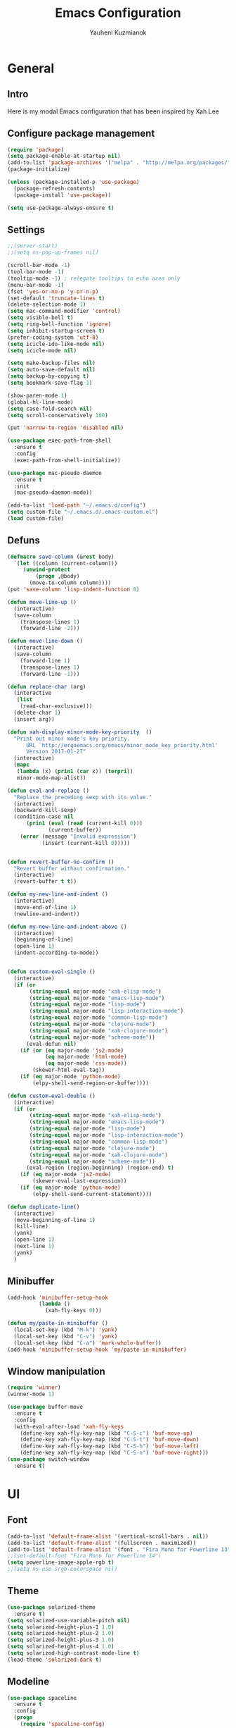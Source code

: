 #+TITLE: Emacs Configuration
#+AUTHOR: Yauheni Kuzmianok
#+EMAIL: nixorg@gmail.com
#+OPTIONS: toc:nil num:nil

* General
** Intro
Here is my modal Emacs configuration that has been inspired by Xah Lee

[[./img/editor.png]]

** Configure package management

#+BEGIN_SRC emacs-lisp
(require 'package)
(setq package-enable-at-startup nil)
(add-to-list 'package-archives '("melpa" . "http://melpa.org/packages/")   t)
(package-initialize)

(unless (package-installed-p 'use-package)
  (package-refresh-contents)
  (package-install 'use-package))

(setq use-package-always-ensure t)
#+END_SRC

** Settings

#+BEGIN_SRC emacs-lisp
;;(server-start)
;;(setq ns-pop-up-frames nil)

(scroll-bar-mode -1)
(tool-bar-mode -1)
(tooltip-mode -1) ; relegate tooltips to echo area only
(menu-bar-mode -1)
(fset 'yes-or-no-p 'y-or-n-p)
(set-default 'truncate-lines t)
(delete-selection-mode 1)
(setq mac-command-modifier 'control)
(setq visible-bell t)
(setq ring-bell-function 'ignore)
(setq inhibit-startup-screen t)
(prefer-coding-system 'utf-8)
(setq icicle-ido-like-mode nil)
(setq icicle-mode nil)

(setq make-backup-files nil)
(setq auto-save-default nil)
(setq backup-by-copying t)
(setq bookmark-save-flag 1)

(show-paren-mode 1)
(global-hl-line-mode)
(setq case-fold-search nil)
(setq scroll-conservatively 100)

(put 'narrow-to-region 'disabled nil)

(use-package exec-path-from-shell
  :ensure t
  :config
  (exec-path-from-shell-initialize))

(use-package mac-pseudo-daemon
  :ensure t
  :init
  (mac-pseudo-daemon-mode))

(add-to-list 'load-path "~/.emacs.d/config")
(setq custom-file "~/.emacs.d/.emacs-custom.el")
(load custom-file)
#+END_SRC

** Defuns

#+BEGIN_SRC emacs-lisp
(defmacro save-column (&rest body)
  `(let ((column (current-column)))
     (unwind-protect
         (progn ,@body)
       (move-to-column column))))
(put 'save-column 'lisp-indent-function 0)

(defun move-line-up ()
  (interactive)
  (save-column
    (transpose-lines 1)
    (forward-line -2)))

(defun move-line-down ()
  (interactive)
  (save-column
    (forward-line 1)
    (transpose-lines 1)
    (forward-line -1)))

(defun replace-char (arg)
  (interactive
   (list
    (read-char-exclusive)))
  (delete-char 1)
  (insert arg))

(defun xah-display-minor-mode-key-priority  ()
  "Print out minor mode's key priority.
      URL `http://ergoemacs.org/emacs/minor_mode_key_priority.html'
      Version 2017-01-27"
  (interactive)
  (mapc
   (lambda (x) (prin1 (car x)) (terpri))
   minor-mode-map-alist))

(defun eval-and-replace ()
  "Replace the preceding sexp with its value."
  (interactive)
  (backward-kill-sexp)
  (condition-case nil
      (prin1 (eval (read (current-kill 0)))
             (current-buffer))
    (error (message "Invalid expression")
           (insert (current-kill 0)))))


(defun revert-buffer-no-confirm ()
  "Revert buffer without confirmation."
  (interactive)
  (revert-buffer t t))

(defun my-new-line-and-indent ()
  (interactive)
  (move-end-of-line 1)
  (newline-and-indent))

(defun my-new-line-and-indent-above ()
  (interactive)
  (beginning-of-line)
  (open-line 1)
  (indent-according-to-mode))


(defun custom-eval-single ()
  (interactive)
  (if (or
       (string-equal major-mode "xah-elisp-mode")
       (string-equal major-mode "emacs-lisp-mode")
       (string-equal major-mode "lisp-mode")
       (string-equal major-mode "lisp-interaction-mode")
       (string-equal major-mode "common-lisp-mode")
       (string-equal major-mode "clojure-mode")
       (string-equal major-mode "xah-clojure-mode")
       (string-equal major-mode "scheme-mode"))
      (eval-defun nil)
    (if (or (eq major-mode 'js2-mode)
            (eq major-mode 'html-mode)
            (eq major-mode 'css-mode))
        (skewer-html-eval-tag))
    (if (eq major-mode 'python-mode)
        (elpy-shell-send-region-or-buffer))))

(defun custom-eval-double ()
  (interactive)
  (if (or
       (string-equal major-mode "xah-elisp-mode")
       (string-equal major-mode "emacs-lisp-mode")
       (string-equal major-mode "lisp-mode")
       (string-equal major-mode "lisp-interaction-mode")
       (string-equal major-mode "common-lisp-mode")
       (string-equal major-mode "clojure-mode")
       (string-equal major-mode "xah-clojure-mode")
       (string-equal major-mode "scheme-mode"))
      (eval-region (region-beginning) (region-end) t)
    (if (eq major-mode 'js2-mode)
        (skewer-eval-last-expression))
    (if (eq major-mode 'python-mode)
        (elpy-shell-send-current-statement))))

(defun duplicate-line()
  (interactive)
  (move-beginning-of-line 1)
  (kill-line)
  (yank)
  (open-line 1)
  (next-line 1)
  (yank)
  )
#+END_SRC   

** Minibuffer

#+begin_src emacs-lisp
(add-hook 'minibuffer-setup-hook 
          (lambda () 
            (xah-fly-keys 0)))

(defun my/paste-in-minibuffer ()
  (local-set-key (kbd "M-k") 'yank)
  (local-set-key (kbd "C-v") 'yank)
  (local-set-key (kbd "C-a") 'mark-whole-buffer))
(add-hook 'minibuffer-setup-hook 'my/paste-in-minibuffer)
#+end_src
   
** Window manipulation

#+BEGIN_SRC emacs-lisp
(require 'winner)
(winner-mode 1)

(use-package buffer-move
  :ensure t
  :config
  (with-eval-after-load 'xah-fly-keys
    (define-key xah-fly-key-map (kbd "C-S-c") 'buf-move-up)
    (define-key xah-fly-key-map (kbd "C-S-t") 'buf-move-down)
    (define-key xah-fly-key-map (kbd "C-S-h") 'buf-move-left)
    (define-key xah-fly-key-map (kbd "C-S-n") 'buf-move-right)))
(use-package switch-window
  :ensure t)
#+END_SRC

* UI
** Font

#+BEGIN_SRC emacs-lisp
(add-to-list 'default-frame-alist '(vertical-scroll-bars . nil))
(add-to-list 'default-frame-alist '(fullscreen . maximized))
(add-to-list 'default-frame-alist '(font . "Fira Mono for Powerline 13"))
;;(set-default-font "Fira Mono for Powerline 14")
(setq powerline-image-apple-rgb t)
;;(setq ns-use-srgb-colorspace nil)
#+END_SRC

** Theme

#+BEGIN_SRC emacs-lisp
(use-package solarized-theme
  :ensure t)
(setq solarized-use-variable-pitch nil)
(setq solarized-height-plus-1 1.0)
(setq solarized-height-plus-2 1.0)
(setq solarized-height-plus-3 1.0)
(setq solarized-height-plus-4 1.0)
(setq solarized-high-contrast-mode-line t)
(load-theme 'solarized-dark t)
#+END_SRC

** Modeline

#+BEGIN_SRC emacs-lisp
(use-package spaceline
  :ensure t
  :config
  (progn
    (require 'spaceline-config)
    ;; (spaceline-emacs-theme)
    (spaceline-helm-mode)
    ;; (setq powerline-default-separator 'wave)
    (spaceline-compile)
    ))

(use-package powerline
  :ensure t
  :config
  (setq powerline-default-separator 'slant))

(setq-default mode-line-format
              '(
                (:eval
                 (let* ((active (powerline-selected-window-active))
                        (mode-line-buffer-id (if active 'mode-line-buffer-id-inactive 'mode-line-buffer-id))
                        (mode-line (if active 'mode-line-inactive 'mode-line))
                        (face1 (if active 'powerline-inactive2 'powerline-active1))
                        (face2 (if active 'powerline-inactive1 'powerline-active2))
                        (face-bold1 (if active 'powerline-inactive-bold-2 'powerline-active-bold-1))
                        (face-bold2 (if active 'powerline-inactive-bold-1 'powerline-active-bold-2))
                        (separator-left (intern (format "powerline-%s-%s"
                                                        (powerline-current-separator)
                                                        (car powerline-default-separator-dir))))
                        (separator-right (intern (format "powerline-%s-%s"
                                                         (powerline-current-separator)
                                                         (cdr powerline-default-separator-dir))))
                        (ths (list
                              (powerline-raw " test" 'face1 'r)
                              ))
                        (lhs (list
                              (powerline-raw (xah-get-current-mode-str) face-bold1 'l)
                              (powerline-raw "%*  " face1 'l)
                              (mode-icon face1)
                              (powerline-buffer-id face-bold1 'l)
                              (powerline-raw " " face1 'l)
                              (powerline-narrow face1 'l)
                              (powerline-raw (custom-modeline-icon-vc face1) face1 'l)))
                        (rhs (list (powerline-raw global-mode-string face1 'r)
                                   (custom-modeline-region-info face1)
                                   (powerline-raw "%4l" face1 'r)
                                   (powerline-raw ":" face1)
                                   (powerline-raw "%3c" face1 'r)
                                   (funcall separator-right face1 mode-line)
                                   (powerline-raw " " mode-line)
                                   (powerline-raw "%6p" mode-line 'r)
                                   (powerline-buffer-size face1 'l)
                                   (powerline-hud face2 face1)))
                        (center (list (powerline-raw " " face1)
                                      (funcall separator-left face1 face2)
                                      (when (and (boundp 'erc-track-minor-mode) erc-track-minor-mode)
                                        (powerline-raw erc-modified-channels-object face2 'l))
                                      (powerline-major-mode face2 'l)
                                      (powerline-process face2)
                                      (powerline-raw " :" face2)
                                      (powerline-minor-modes face2 'l)
                                      (powerline-raw " " face2)
                                      (funcall separator-right face2 face1))))
                   (concat
                    (powerline-render lhs)
                                        ;   (powerline-render ths)
                    (powerline-fill-center face1 (/ (powerline-width center) 2.0))
                    (powerline-render center)
                    (powerline-fill face1 (powerline-width rhs))
                    (powerline-render rhs)
                    )))))

(face-spec-set
 'mode-line
 '((t
    :box (:line-width 1 :color "#002b36" :style unspecified)
    :overline "#002b36"
    )))

(defface powerline-active-bold-1
  '((t
     :weight bold
     :inherit powerline-active1
     ))
  "face"
  :group 'powerline)

(defface powerline-active-bold-2
  '((t
     :weight bold
     :inherit powerline-active2
     ))
  "face"
  :group 'powerline)

(defface powerline-inactive-bold-1
  '((t
     :weight bold
     :inherit powerline-inactive1
     ))
  "face"
  :group 'powerline)

(defface powerline-inactive-bold-2
  '((t
     :weight bold
     :inherit powerline-inactive2
     ))
  "face"
  :group 'powerline)

(defface my-xah-info
  '(( t
      :foreground "#839496"
      :background "#0e5994"
      :weight bold
      ))
  "Face for global variables."
  :group 'my-lang-mode )


(defun mode-icon (face-value)
  (let ((family (all-the-icons-icon-family-for-buffer))
        (icon   (all-the-icons-icon-for-buffer)))
    (if (not (symbolp icon))
        ;; (propertize (symbol-name icon)
        ;; 'face `(:height 0.8 :inherit ,face-value)
        ;; 'display '(raise 0.1))
        (propertize icon
                    'face `(:height 1.1 :family ,family :inherit ,face-value)
                    'display '(raise 0.0)
                    ))))

(defun custom-modeline-region-info (face)
  (when mark-active
    (let ((words (count-lines (region-beginning) (region-end)))
          (chars (count-words (region-end) (region-beginning))))
      (concat
       (propertize (format "   %s" (all-the-icons-octicon "pencil") words chars)
                   'face `(:family ,(all-the-icons-octicon-family) :inherit ,face)
                   'display '(raise -0.0))
       (propertize (format " (%s, %s)" words chars)
                   'face `(:height 0.9 :inherit ,face))))))

(defun -custom-modeline-github-vc (face)
  (let ((branch (mapconcat 'concat (cdr (split-string vc-mode "[:-]")) "-")))
    (concat
     (propertize (format " %s" (all-the-icons-alltheicon "git" :height 1.0 :v-adjust 0.1 :face face))
                 'display '(raise 0.1))
     (propertize " • ")
     (propertize (format "%s" (all-the-icons-octicon "git-branch" :face face))
                 'display '(raise 0.1))
     (propertize (format " %s  " branch)
                 'display '(raise 0.1) 'face `(:inherit ,face)))))

(defun custom-modeline-icon-vc (face)
  (when vc-mode
    (cond
     ((string-match "Git[:-]" vc-mode) (-custom-modeline-github-vc face))
     (t (format "%s" vc-mode)))))

(defun xah-get-current-mode-str ()
  (if xah-fly-insert-state-q "INSERT  " "COMMAND "))
#+END_SRC
   
* Keys
** Xah-fly-keys
*** Init configuration

#+begin_src emacs-lisp
(require 'xah-fly-keys)
(xah-fly-keys 1)

(defun my-keys-have-priority (_file)
  "Try to ensure that my keybindings retain priority over other minor modes.
Called via the `after-load-functions' special hook."
  (unless (eq (caar minor-mode-map-alist) 'xah-fly-keys)
    (let ((mykeys (assq 'xah-fly-keys minor-mode-map-alist)))
      (assq-delete-all 'xah-fly-keys minor-mode-map-alist)
      (add-to-list 'minor-mode-map-alist mykeys))))

(add-hook 'after-load-functions 'my-keys-have-priority)
#+end_src
    
*** Custom Xah keys

#+begin_src emacs-lisp
(define-key xah-fly--tab-key-map (kbd "x") 'indent-xml)
(define-key xah-fly-e-keymap (kbd "k") 'paste-xml)
(define-key xah-fly-leader-key-map (kbd "u") 'helm-mini)

(define-key xah-fly-key-map (kbd "C-r") 'nil)
(define-key xah-fly-key-map (kbd "C-r") 'find-file)
(define-key xah-fly-key-map (kbd "C-k") 'yank)

(global-set-key (kbd "<escape>") 'keyboard-escape-quit)

(defun quit-command()
  (interactive)

  (if xah-fly-insert-state-q
      (xah-fly-command-mode-activate)
    (progn
      (if (bound-and-true-p multiple-cursors-mode)
          (mc/keyboard-quit)
        (keyboard-quit)))
    ))

(define-key xah-fly-key-map (kbd "<escape>") 'quit-command)
#+end_src

*** Custom keymaps
**** Org
#+BEGIN_SRC emacs-lisp
(xah-fly--define-keys
 (define-prefix-command 'kde-org-keymap)
 '(
   ("o" . org-edit-special)
   ("a" . org-agenda)
   ("t" . org-toggle-checkbox)
   ("e" . org-edit-src-exit)
   ("n" . org-add-note)
   ))
#+END_SRC
**** Magit
#+BEGIN_SRC emacs-lisp
(xah-fly--define-keys
 (define-prefix-command 'kde-git-keymap)
 '(
   ("s" . magit-status)
   ("r" . magit-refresh)
   ("c" . magit-commit)
   ("p" . magit-push)
   ))
#+END_SRC
** Key configuration

#+begin_src emacs-lisp
(global-set-key (kbd "C-0") 'text-scale-increase)
(global-set-key (kbd "C-9") 'text-scale-decrease)

(define-key isearch-mode-map (kbd "<left>") 'isearch-ring-retreat )
(define-key isearch-mode-map (kbd "<right>") 'isearch-ring-advance )

(define-key isearch-mode-map (kbd "<up>") 'isearch-repeat-backward)
(define-key isearch-mode-map (kbd "<down>") 'isearch-repeat-forward)

(define-key minibuffer-local-isearch-map (kbd "<left>") 'isearch-reverse-exit-minibuffer)
(define-key minibuffer-local-isearch-map (kbd "<right>") 'isearch-forward-exit-minibuffer)
(global-set-key (kbd "C-c e") 'eval-and-replace)

(global-set-key (kbd "C-d") 'duplicate-line)
#+end_src

* Packages
** nlinum

#+begin_src emacs-lisp
(use-package nlinum
  :ensure t
  :config
  (progn
    (setq nlinum-format " %3d ")
    ;; (add-hook 'prog-mode-hook 'nlinum-mode)
    ;; (add-hook 'text-mode-hook 'nlinum-mode)
    ))
#+end_src
** delight

#+begin_src emacs-lisp
(use-package delight
  :ensure t
  :demand t)
#+end_src
** undo-tree

#+begin_src emacs-lisp
(use-package undo-tree
  :ensure t
  :config
  (global-undo-tree-mode 1))
#+end_src
** helm
#+begin_src emacs-lisp
(use-package helm
  :ensure t
  :config
  (helm-mode)
  (setq helm-split-window-in-side-p t)
  ;(setq helm-move-to-line-cycle-in-source t)
  (setq helm-autoresize-max-height 0)
  (setq helm-autoresize-min-height 40)
  (helm-autoresize-mode 1)
  :bind (("C-f" . helm-occur)
         :map helm-map
         ("M-c" . helm-previous-line)
         ("M-t" . helm-next-line)
         :map xah-fly-key-map
         ("C-r" . helm-find-files)))
  
(use-package helm-descbinds
  :ensure t
  :config (helm-descbinds-mode))

(use-package helm-describe-modes
  :ensure t
  :config (global-set-key [remap describe-mode] #'helm-describe-modes))

#+end_src
** which-key
#+BEGIN_SRC emacs-lisp
(use-package which-key
  :ensure t
  :config
  (which-key-mode))
#+END_SRC
** multy cursors

#+BEGIN_SRC emacs-lisp
(use-package multiple-cursors
  :ensure t
  :config
  (progn
    (setq mc/always-run-for-all t)
    (define-key mc/keymap (kbd "<escape>") 'mc/keyboard-quit)
    (global-set-key (kbd "C-8") 'mc/mark-all-like-this)
    (global-set-key (kbd "M-8") 'vr/mc-mark)))
#+END_SRC
** company

#+BEGIN_SRC emacs-lisp
(use-package company
  
  :config
  (progn
    (with-eval-after-load 'company
      ;; (company-quickhelp-mode)
      ;; (setq company-quickhelp-delay 1.0)
      (define-key company-active-map (kbd "M-b") nil)
      (define-key company-active-map (kbd "M-l") nil)
      (define-key company-active-map (kbd "C-o") nil)
      (define-key company-active-map (kbd "M-t") #'company-select-next)
      (define-key company-active-map (kbd "M-c") #'company-select-previous)
      (define-key company-active-map (kbd "M-f") #'company-search-candidates))
    (global-set-key (kbd "C-y") 'company-complete)

    (add-hook 'after-init-hook 'global-company-mode)
    ))
#+END_SRC
** expand-region
#+BEGIN_SRC emacs-lisp
(use-package expand-region)
#+END_SRC
** help-fns
#+BEGIN_SRC emacs-lisp
(use-package help-fns+
  :ensure t
  :disabled)
#+END_SRC
** smartparens
#+BEGIN_SRC emacs-lisp
(use-package smartparens
  :ensure t
  :config
  (add-hook 'python-mode-hook #'smartparens-mode)
  (add-hook 'typescript-mode-hook #'smartparens-mode)
  (add-hook 'org-mode-hook #'smartparens-mode))
#+END_SRC
** magit
#+BEGIN_SRC emacs-lisp
(use-package magit
  :ensure t
  :bind (:map magit-file-section-map
              ("u" . nil)
              ("a" . nil)))
#+END_SRC
** yasnippet
#+BEGIN_SRC emacs-lisp
(use-package yasnippet
:ensure t)
(setq yas-snippet-dirs '("~/.emacs.d/snippets"))
(yas-global-mode 1)
(define-key yas-keymap (kbd "C-d") 'yas-skip-and-clear-or-delete-char)
#+END_SRC
** diff
#+BEGIN_SRC emacs-lisp
(defmacro csetq (variable value)
  `(funcall (or (get ',variable 'custom-set)
                'set-default)
            ',variable ,value))

(csetq ediff-window-setup-function 'ediff-setup-windows-plain)
(csetq ediff-split-window-function 'split-window-horizontally)
(csetq ediff-diff-options "-w")

(defun ora-ediff-hook ()
  (ediff-setup-keymap)
  (define-key ediff-mode-map "t" 'ediff-next-difference)
  (define-key ediff-mode-map "c" 'ediff-previous-difference))

(add-hook 'ediff-mode-hook 'ora-ediff-hook)
(add-hook 'ediff-after-quit-hook-internal 'winner-undo)
#+END_SRC
** regexp
#+BEGIN_SRC emacs-lisp
(require 're-builder)
(setq reb-re-syntax 'string)

(use-package visual-regexp
  :ensure t)
(use-package visual-regexp-steroids
  :ensure t
  :config
  (setq vr/engine 'pcre2el))
(use-package pcre2el
  :ensure t)
#+END_SRC
** diminish
#+BEGIN_SRC emacs-lisp
(defmacro diminish-major-mode (mode-hook abbrev)
  `(add-hook ,mode-hook
             (lambda () (setq mode-name ,abbrev))))

(use-package diminish
  :ensure t
  :config
  (progn
    (diminish 'ivy-mode)
    (diminish 'which-key-mode)
    (diminish 'undo-tree-mode)
    (diminish 'xah-fly-keys "xah")
    (diminish 'all-the-icons-dired-mode)
    (diminish-major-mode 'emacs-lisp-mode-hook "ξλ")
    (diminish-major-mode 'lisp-interaction-mode-hook "λ")
    ))
#+END_SRC
** all-the-icons
#+BEGIN_SRC emacs-lisp
(use-package all-the-icons
  :ensure t)
#+END_SRC
** dired
#+BEGIN_SRC emacs-lisp
(use-package dired+
  :ensure t
  :config
  (setq ls-lisp-dirs-first t))

(use-package tramp-hdfs
  :ensure t)
(use-package all-the-icons-dired
  :ensure t
  :config
  (add-hook 'dired-mode-hook 'all-the-icons-dired-mode))
#+END_SRC
** highlight-symbol
#+BEGIN_SRC emacs-lisp
(use-package auto-highlight-symbol
  :ensure t
  :config
  (global-auto-highlight-symbol-mode t))

(use-package highlight-symbol
  :ensure t)
#+END_SRC
** dict
#+BEGIN_SRC emacs-lisp
(use-package google-translate
  :ensure t
  :config
  (setq google-translate-default-source-language "en")
  (setq google-translate-default-target-language "ru"))

(use-package multitran
  :ensure t)

(defun multitran-custom ()
  (interactive)
  (multitran--word (thing-at-point 'word)))

(use-package thesaurus
  :ensure t
  :config
  (setq thesaurus-bhl-api-key "72dd7311ba167ef0ae7d2c1585959e6b")

  (defun thesaurus-fetch-synonyms (word)
    "fetch synonyms for the given word, from a remote source."
    (let ((synonym-list nil)
          (buf (thesaurus-get-buffer-for-word word)))
      (if buf
          (progn
            (with-current-buffer buf
              (rename-buffer (concat "*thesaurus* - " word) t)
              (goto-char (point-min))
              (thesaurus-process-http-headers)
              (while (not (= (point-min) (point-max)))
                (let ((elt (thesaurus-parse-one-line)))
                  (if elt
                      (add-to-list 'synonym-list elt)))))
            (kill-buffer buf)
            (nreverse synonym-list)
            )))))

#+END_SRC
** key-chord
#+BEGIN_SRC emacs-lisp
(use-package key-chord
  :ensure t
  :config
  (key-chord-mode 1)
  (key-chord-define xah-fly-key-map "``" 'custom-eval-double))
#+END_SRC
** flycheck
#+BEGIN_SRC emacs-lisp

(use-package flycheck
  :ensure t
  :config
  ;; (global-flycheck-mode)
)

#+END_SRC
** corral
#+BEGIN_SRC emacs-lisp
(use-package corral
  :ensure t)
#+END_SRC
** popwin
#+BEGIN_SRC emacs-lisp
(use-package popwin
  :ensure t
  :config
  (popwin-mode 1)
  (push "*multitran*" popwin:special-display-config))
#+END_SRC
** jump
#+BEGIN_SRC emacs-lisp
(use-package dumb-jump
  :ensure t)
#+END_SRC
** projectile

#+BEGIN_SRC emacs-lisp
(use-package projectile
  :ensure t
  :config
  (projectile-global-mode))

(xah-fly--define-keys
 (define-prefix-command 'kde-projectile-keymap)
 '(
   ("p" . helm-projectile)
   ("a" . helm-projectile-ag)
   ))

(use-package helm-projectile
  :ensure t)
#+END_SRC

* Mode configuration
** lisp

#+begin_src emacs-lisp
(add-hook 'emacs-lisp-mode-hook 'turn-on-eldoc-mode)
(add-hook 'lisp-interaction-mode-hook 'turn-on-eldoc-mode)
#+end_src

*** paredit
#+BEGIN_SRC emacs-lisp
  (use-package paredit
    :ensure t
    :diminish paredit-mode
    :init
    (add-hook 'lisp-mode-hook 'enable-paredit-mode)
    (add-hook 'emacs-lisp-mode-hook 'enable-paredit-mode)
    (add-hook 'lisp-interaction-mode-hook 'enable-paredit-mode)
    :bind (:map paredit-mode-map
                (";" . nil)
                (":" . nil)
                ("M-;" . nil))
    :config
    (define-key paredit-mode-map (kbd "C-,") 'paredit-wrap-round)
    (define-key paredit-mode-map (kbd "C-<") 'paredit-forward-barf-sexp)
    (define-key paredit-mode-map (kbd "C->") 'paredit-forward-slurp-sexp)
    (define-key paredit-mode-map (kbd "C-p") 'paredit-raise-sexp)
    (define-key paredit-mode-map (kbd "C-S-r") 'paredit-forward)
    (define-key paredit-mode-map (kbd "C-S-g") 'paredit-backward)
    ;; (define-key paredit-mode-map (kbd "C-S-t") 'paredit-forward-up)
    ;; (define-key paredit-mode-map (kbd "C-S-c") 'paredit-backward-up)
    (define-key paredit-mode-map (kbd "C-<return>") 'paredit-close-new-line-custom)

    (defun paredit-close-new-line-custom ()
      (interactive)
      (paredit-close-round)
      (newline-and-indent)))
#+END_SRC
** xml

#+begin_src emacs-lisp

(with-eval-after-load 'nxml-mode
    (define-key nxml-mode-map (kbd "C-S-g") 'my-hs-hide-level)
    (define-key nxml-mode-map (kbd "C-S-r") 'my-hs-toggle-hiding)
    (define-key nxml-mode-map (kbd "C-0") 'hs-show-all))


(add-to-list 'hs-special-modes-alist
             '(nxml-mode
               "<!--\\|<[^/>]*[^/]>"
               "-->\\|</[^/>]*[^/]>"

               "<!--"
               sgml-skip-tag-forward
               nil))

(add-hook 'nxml-mode-hook 'hs-minor-mode)

(defun custom-folding ()
  (interactive)
  (save-excursion
    (end-of-line)
    (hs-toggle-hiding)))

(defun indent-xml()
  (interactive)
  (goto-char (point-min))
  (while (re-search-forward "><" nil t)
    (replace-match ">\n<"))
  (nxml-mode)
  (indent-region (point-min) (point-max) nil)
  (goto-char (point-min)))
(global-set-key (kbd "M-<f12>") 'indent-xml)

(defun paste-xml ()
  (interactive)
  (large-file-mode)
  (xah-paste-or-paste-previous)
  (indent-xml))
#+end_src

*** Custom folding
    
#+begin_src emacs-lisp
  (define-fringe-bitmap 'hs-marker [0 24 24 126 126 24 24 0])
  (defcustom hs-fringe-face 'hs-fringe-face
    "*Specify face used to highlight the fringe on hidden regions."
    :type 'face
    :group 'hideshow)
  (defface hs-fringe-face
    '((t (:foreground "#888" :box (:line-width 2 :color "grey75" :style released-button))))
    "Face used to highlight the fringe on folded regions"
    :group 'hideshow)
  (defcustom hs-face 'hs-face
    "*Specify the face to to use for the hidden region indicator."
    :type 'face
    :group 'hideshow)
  (defface hs-face
    '((t (:background "#93a1a1" :foreground "#002b36" :box t)))
    "Face to hightlight the ... area of hidden regions"
    :group 'hideshow)
  (defun display-code-line-counts (ov)
    (when (eq 'code (overlay-get ov 'hs))
      (let* ((marker-string "*fringe-dummy*")
             (marker-length (length marker-string))
             (display-string (format "(%d)..." (count-lines (overlay-start ov) (overlay-end ov))))
             )
        ;; On hover over the overlay display the hidden text.
        (overlay-put ov 'help-echo (buffer-substring (overlay-start ov)
                                                     (overlay-end ov)))
        (put-text-property 0 marker-length 'display (list 'left-fringe 'hs-marker 'hs-fringe-face) marker-string)
        (overlay-put ov 'before-string marker-string)
        (put-text-property 0 (length display-string) 'face 'hs-face display-string)
        (overlay-put ov 'display display-string)
        )))

  (setq hs-set-up-overlay 'display-code-line-counts)
#+end_src

*** Custom hiding

#+begin_src emacs-lisp
  (defun my-hs-toggle-hiding (arg)
    (interactive "p")
    (save-excursion (hs-toggle-hiding)))

  (defun my-hs-hide-level (arg)
    (interactive "p")
    (hs-hide-level 1))
#+end_src
** large mode

#+BEGIN_SRC emacs-lisp
;; Large file performance improvement
(setq line-number-display-limit large-file-warning-threshold)
(setq line-number-display-limit-width 200)

(defun my--is-file-large ()
  "If buffer too large and my cause performance issue."
  (< large-file-warning-threshold (buffer-size)))

(define-derived-mode large-file-mode fundamental-mode "LargeFile"
  "Fixes performance issues in Emacs for large files."
  ;; (setq buffer-read-only t)
  (setq bidi-display-reordering nil)
  (jit-lock-mode nil)
  ;; (buffer-disable-undo)
  (set (make-variable-buffer-local 'global-hl-line-mode) nil)
  (set (make-variable-buffer-local 'line-number-mode) nil)
  (set (make-variable-buffer-local 'column-number-mode) nil))

(add-to-list 'magic-mode-alist (cons #'my--is-file-large #'large-file-mode))

(defadvice xah-paste-or-paste-previous (before large-file-paste activate)
  (large-file-paste))

(defun large-file-paste ()
  (interactive)
  (let (text len)
    (setq text (car kill-ring))
    (setq len (length text))
    (message "length %d" len)
    (if (> len 10000)
        (large-file-mode))))
#+END_SRC
** python
#+BEGIN_SRC emacs-lisp
(use-package elpy
  :config
  (progn
    (elpy-enable)
    ;; (setq Exec-path (append exec-path '("c:/Program Files (x86)/Python3/Scripts")))
    ;;(setq Exec-path (append exec-path '("c:/Users/Yauheni_Kuzmianok/.virtualenv/Scripts")))
    ;;(pyvenv-activate "~/.virtualenv")
    ;;(elpy-use-ipython)
    (setq python-shell-interpreter "ipython"
          python-shell-interpreter-args "--simple-prompt -i")
    (setenv "PYTHONIOENCODING" "UTF-8")
    (setq elpy-rpc-backend "jedi")
    (setq elpy-rpc-python-command "/usr/local/bin/python3")
    (setq elpy-rpc-py "jedi")
    (setq jedi:complete-on-dot t)
    (setq jedi:setup-keys t)
    ))

(use-package realgud)

(require 'cl)

(use-package ein
  :config
  (progn
    (require 'websocket)
    ;; Use Jedi with EIN
    (add-hook 'ein:connect-mode-hook 'ein:jedi-setup)
    (setq ein:default-url-or-port "http://localhost:8888"
          ein:output-type-preference '(emacs-lisp svg png jpeg
                                                  html text latex javascript))
    )
  )

(use-package virtualenvwrapper
  :config
  (venv-initialize-interactive-shells)
  (venv-initialize-eshell)
  (setq venv-location "~/.virtualenv/"))

(defun prelude-personal-python-mode-defaults ()
  "Personal defaults for Python programming."
  ;; Enable elpy mode
  (elpy-mode)
  (smartparens-mode)
  ;; Jedi backend
  ;; (jedi:setup)
  ;; (setq jedi:complete-on-dot t) ;optional
  ;; (auto-complete-mode)
  ;; (jedi:ac-setup)
  ;; (setq elpy-rpc-python-command "python3")
  ;; (python-shell-interpreter "ipython3")
  )

(setq prelude-personal-python-mode-hook 'prelude-personal-python-mode-defaults)

(add-hook 'python-mode-hook (lambda ()
                                        ;(electric-pair-mode 1)
                              (run-hooks 'prelude-personal-python-mode-hook)))


(defun my/python-mode-hook ()
  (add-to-list 'company-backends 'company-jedi))

(use-package ob-ipython
  :ensure t
  :config
  (setq org-confirm-babel-evaluate nil)
  (add-hook 'org-babel-after-execute-hook 'org-display-inline-images 'append)
  (setq org-startup-with-inline-images t))
#+END_SRC
** org
#+BEGIN_SRC emacs-lisp

(org-babel-do-load-languages
 'org-babel-load-languages
 '((lisp . t)
   (python . t)
   (shell . t)))

(add-hook 'org-mode-hook
	  (lambda ()
	    (progn
	      (org-bullets-mode t)
	      (define-key org-mode-map (kbd "M-H") 'org-metaleft)
	      (define-key org-mode-map (kbd "M-N") 'org-metaright))))
(setq org-src-tab-acts-natively t)
(setq org-agenda-files '("d:/datalex/doc/org/"))
(setq org-log-done 'time)
(setq org-src-fontify-natively t)
(setq org-edit-src-content-indentation 0)
(setq org-ellipsis " ↴")

(setq org-src-window-setup 'current-window)
(add-to-list 'org-structure-template-alist
	     '("el" "#+BEGIN_SRC emacs-lisp\n?\n#+END_SRC"))
#+END_SRC
** web

#+BEGIN_SRC emacs-lisp
(use-package web-mode
  :ensure t
  :config
  (add-hook 'web-mode-hook 'smartparens-mode)
  (sp-with-modes '(web-mode)
    (sp-local-pair "{% "  " %}")
    (sp-local-pair "<p> "  " </p>")
    (sp-local-pair "{% "  " %}")
    (sp-local-pair "{{ "  " }}")
    (sp-local-tag "%" "<% "  " %>")
    (sp-local-tag "=" "<%= " " %>")
    (sp-local-tag "#" "<%# " " %>")))

(use-package emmet-mode
  :ensure t
  :config
  (add-hook 'web-mode-hook 'emmet-mode)
  (add-hook 'html-mode-hook 'emmet-mode))

(use-package rainbow-mode
  :ensure t
  :config
  (add-hook 'html-mode-hook 'rainbow-mode)
  (add-hook 'css-mode-hook 'rainbow-mode))
#+END_SRC

** js

#+BEGIN_SRC emacs-lisp
  (use-package js2-mode
    :ensure t
  )

  (defun setup-tide-mode ()
    (interactive)
    (tide-setup)
    (flycheck-mode +1)
    (setq flycheck-check-syntax-automatically '(save mode-enabled))
    (eldoc-mode +1)
    (tide-hl-identifier-mode +1)
    ;; company is an optional dependency. You have to
    ;; install it separately via package-install
    ;; `M-x package-install [ret] company`
    (company-mode +1))

  (use-package tide
    :ensure t)


  ;; formats the buffer before saving
  (add-hook 'before-save-hook 'tide-format-before-save)
  (add-hook 'typescript-mode-hook #'setup-tide-mode)

  (use-package skewer-mode
    :ensure t
    :config
    (add-hook 'html-mode-hook 'skewer-html-mode)
    (add-hook 'js2-mode 'skewer-mode)
    (add-hook 'css-mode 'skewer-mode)
    (define-key html-mode-map (kbd "C-c C-c") 'skewer-html-eval-tag))
#+END_SRC
   
** dired
#+BEGIN_SRC emacs-lisp
(setq insert-directory-program "gls")
(setq dired-use-ls-dired t)
(setq dired-listing-switches "-al --group-directories-first")
#+END_SRC 
